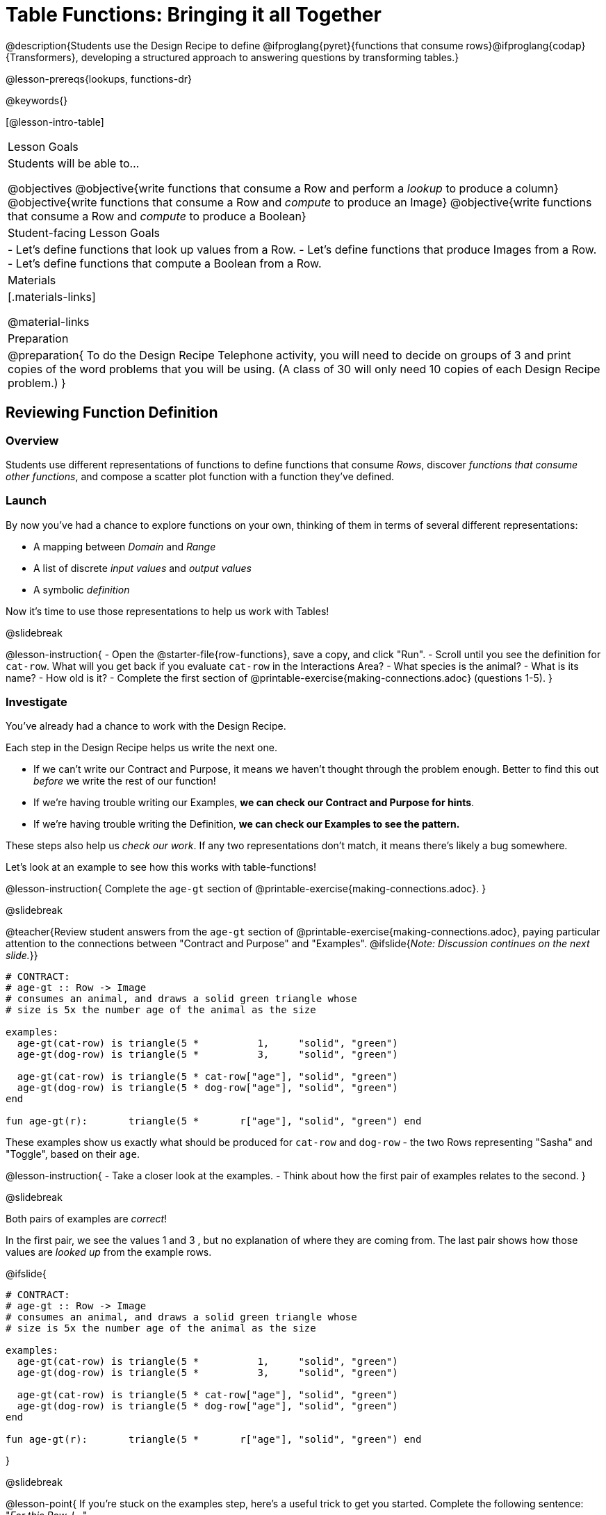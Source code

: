 = Table Functions: Bringing it all Together

@description{Students use the Design Recipe to define @ifproglang{pyret}{functions that consume rows}@ifproglang{codap}{Transformers}, developing a structured approach to answering questions by transforming tables.}

@lesson-prereqs{lookups, functions-dr}

@keywords{}

[@lesson-intro-table]
|===
| Lesson Goals
| Students will be able to...

@objectives
@objective{write functions that consume a Row and perform a _lookup_ to produce a column}
@objective{write functions that consume a Row and _compute_ to produce an Image}
@objective{write functions that consume a Row and _compute_ to produce a Boolean}

| Student-facing Lesson Goals
|

- Let's define functions that look up values from a Row.
- Let's define functions that produce Images from a Row.
- Let's define functions that compute a Boolean from a Row.

| Materials
|[.materials-links]

@material-links

| Preparation
| 
@preparation{
To do the Design Recipe Telephone activity, you will need to decide on groups of 3 and print copies of the word problems that you will be using. (A class of 30 will only need 10 copies of each Design Recipe problem.)
}

|===

== Reviewing Function Definition

=== Overview
Students use different representations of functions to define functions that consume _Rows_, discover _functions that consume other functions_, and compose a scatter plot function with a function they've defined.

=== Launch

By now you've had a chance to explore functions on your own, thinking of them in terms of several different representations:

- A mapping between _Domain_ and _Range_
- A list of discrete _input values_ and _output values_
- A symbolic _definition_

Now it's time to use those representations to help us work with Tables!

@slidebreak

@lesson-instruction{
- Open the @starter-file{row-functions}, save a copy, and click "Run".
- Scroll until you see the definition for `cat-row`. What will you get back if you evaluate `cat-row` in the Interactions Area?
- What species is the animal?
- What is its name?
- How old is it?
- Complete the first section of @printable-exercise{making-connections.adoc} (questions 1-5).
}

=== Investigate

You've already had a chance to work with the Design Recipe.

Each step in the Design Recipe helps us write the next one.

- If we can't write our Contract and Purpose, it means we haven't thought through the problem enough. Better to find this out _before_ we write the rest of our function!
- If we're having trouble writing our Examples, *we can check our Contract and Purpose for hints*.
- If we're having trouble writing the Definition, *we can check our Examples to see the pattern.*

These steps also help us _check our work_. If any two representations don't match, it means there's likely a bug somewhere.

Let's look at an example to see how this works with table-functions!

@lesson-instruction{
Complete the `age-gt` section of @printable-exercise{making-connections.adoc}.
}

@slidebreak

@teacher{Review student answers from the `age-gt` section of @printable-exercise{making-connections.adoc}, paying particular attention to the connections between "Contract and Purpose" and "Examples".
@ifslide{_Note: Discussion continues on the next slide._}}

```
# CONTRACT:
# age-gt :: Row -> Image
# consumes an animal, and draws a solid green triangle whose
# size is 5x the number age of the animal as the size

examples:
  age-gt(cat-row) is triangle(5 *          1,     "solid", "green")
  age-gt(dog-row) is triangle(5 *          3,     "solid", "green")

  age-gt(cat-row) is triangle(5 * cat-row["age"], "solid", "green")
  age-gt(dog-row) is triangle(5 * dog-row["age"], "solid", "green")
end

fun age-gt(r):       triangle(5 *       r["age"], "solid", "green") end
```

These examples show us exactly what should be produced for `cat-row` and `dog-row` - the two Rows representing "Sasha" and "Toggle", based on their `age`.

@lesson-instruction{
- Take a closer look at the examples.
- Think about how the first pair of examples relates to the second.
}

@slidebreak

Both pairs of examples are _correct_!

In the first pair, we see the values 1 and 3 , but no explanation of where they are coming from. The last pair shows how those values are _looked up_ from the example rows.

@ifslide{

```
# CONTRACT:
# age-gt :: Row -> Image
# consumes an animal, and draws a solid green triangle whose
# size is 5x the number age of the animal as the size

examples:
  age-gt(cat-row) is triangle(5 *          1,     "solid", "green")
  age-gt(dog-row) is triangle(5 *          3,     "solid", "green")

  age-gt(cat-row) is triangle(5 * cat-row["age"], "solid", "green")
  age-gt(dog-row) is triangle(5 * dog-row["age"], "solid", "green")
end

fun age-gt(r):       triangle(5 *       r["age"], "solid", "green") end
```

}

@slidebreak

@lesson-point{
If you're stuck on the examples step, here's a useful trick to get you started. Complete the following sentence: +
"_For this Row, I..._" +
Whatever you answer is the precise description of what to do for your example!
}

@slidebreak

*You can use both kinds of examples in your code!* 

- Sometimes we want to use real, concrete numbers to make sure our work is correct. 
- And sometimes we need to show all of our work, to make sure we are defining the function correctly! 

Programmers often use a mix of the two.

=== Synthesize

Why might it be beneficial to include both kinds of examples?

== Design Recipe Telephone

=== Overview
Students work in teams to collaboratively define multiple Table Functions. When these functions are composed in different ways, they can be used to do much more sophisticated analysis!

=== Launch

Why would it be challenging to make the following visualizations?

- a box plot showing the distribution of kilograms across old cats at the shelter
- a scatter plot showing the relationship between kilograms of young dogs at the shelter, and how many days it took to be adopted

There would be a lot of steps involved!

Most computer programs are written by huge teams! It is critical that each team member records their thinking with enough detail for other team members to be able to pick up where they left off.

We're going to practice collaborative programming and try writing some other Table Functions using the Design Recipe, through an activity called Design Recipe Telephone.

=== Investigate

@teacher{

1. Divide the class into groups of three.

2. Choose which set of word problems you are going to start with and give each student within each group a different word problem from the set.

[cols="1a,1a", options="header"]
|===
|Word Problem Set 1:
|Word Problem Set 2:

|
@handout{is-dog.adoc, is-dog}

@handout{days.adoc, days}

@handout{is-young.adoc, is-young}

|
@handout{is-old.adoc, is-old}

@handout{kilos.adoc, kilos}

@handout{is-cat.adoc, is-cat}
|===

Note that each of these word problems is the function-version of the code students have already written in @lesson-link{lookups/pages/lookup-expressions.adoc}!

}

@lesson-instruction{

- In this activity, each person in your group will start with a different word problem. You will each be doing _one step of each Design Recipe problem_. After you complete your step, you will fold your paper to hide the part that you were looking at so that only _your work and the rest of the recipe_ are visible. Then you will pass your work to the person to your right.

- The person who has received your paper will review your work and complete the next step based solely on what you wrote down for them. If they don't have the information they need, they will give the paper back to you for revision.

- Meanwhile, you will receive a different problem from the person to your left. If at any point your realize that the person before you didn't provide enough information, you may hand the paper back to them for revision.

- HINT: All of the word problems here will use code that looks a _lot_ like the code you wrote in @lesson-link{lookups/pages/lookup-expressions.adoc}! If you get stuck, refer back to your answers on that page!
}

@slidebreak

*Round 1:*
@lesson-instruction{
You should have a page with a Word Problem.

- Write the Contract and Purpose Statement.
- Fold your paper to hide the Word Problem.
- Pass your paper to the person to your right.

}

@ifslide{
@teacher{
Choose which set of word problems you are going to start with and give each student within each group a different word problem.

- Set 1: @handout{is-dog.adoc, is-dog}, @handout{days.adoc, days}, @handout{is-young.adoc, is-young}
- Set 2: @handout{is-old.adoc, is-old}, @handout{kilos.adoc, kilos}, @handout{is-cat.adoc, is-cat}

}
}

@slidebreak


@ifslide{_Make sure you’ve folded your paper over so that only the Contract and Purpose are visible._}

*Round 2:*

@lesson-instruction{
You should have just received a new page, that has been folded to hide the Word Problem.

- Write Examples from the Contract and Purpose Statement.
- Circle the Variables.
- Then fold your paper to hide the Contract and Purpose Statement.
- Pass your paper to the person to your right.
}

@slidebreak

@ifslide{_Make sure you’ve folded the top of your paper over so that only the Examples are visible._}

*Round 3:*

@lesson-instruction{
You should have just received a new page that has been folded so that the Examples are at the top.

- Write a Definition from the Examples you just received.
- When you're done, pass your paper to your right to return it to the person it started with.
}

@slidebreak

*Round 4:*

@lesson-instruction{
You should now be holding the page you started with.

- Unfold the page and type the full Design Recipe into the Definitions Area of the @starter-file{animals}.
- If your function is a Boolean-producing function, make sure that at least one of the examples should produce true and at least one should produce false. If not, add an additional example.
- Click "Run" and confirm that all tests pass.
- If not, collaborate with your team to identify which steps of the Design Recipe need to be reworked.
}

@teacher{
This activity can be repeated several times, or done as a timed competition between teams. The goal is to emphasize that each step - if done correctly - makes the following step incredibly simple.}

=== Synthesize
@QandA{
The Design Recipe is a way of slowing down and thinking through each step of a problem.

@Q{If we already know how to get the answer, why would it ever be important to know how to do each step the slow way?}
@A{Someday we won't be able to get the answer, and knowing the steps will help}
@A{So we can help someone else who is stuck}
@A{So we can work with someone else and share our thinking}
@A{So we can check our work}
@Q{Why is it helpful to use each of these steps in the Design Recipe?}
@Q{What step do you find the most challenging right now? The easiest?}
@Q{What are some functions you might want to define for your _own_ analysis?}
}

